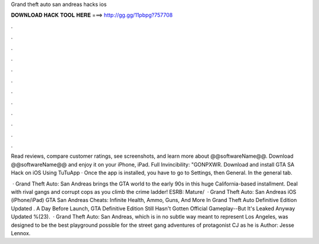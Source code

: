 Grand theft auto san andreas hacks ios



𝐃𝐎𝐖𝐍𝐋𝐎𝐀𝐃 𝐇𝐀𝐂𝐊 𝐓𝐎𝐎𝐋 𝐇𝐄𝐑𝐄 ===> http://gg.gg/11pbpg?757708



.



.



.



.



.



.



.



.



.



.



.



.

Read reviews, compare customer ratings, see screenshots, and learn more about @@softwareName@@. Download @@softwareName@@ and enjoy it on your iPhone, iPad. Full Invincibility: "GONPXWR. Download and install GTA SA Hack on iOS Using TuTuApp · Once the app is installed, you have to go to Settings, then General. In the general tab.

 · Grand Theft Auto: San Andreas brings the GTA world to the early 90s in this huge California-based installment. Deal with rival gangs and corrupt cops as you climb the crime ladder! ESRB: Mature/  · Grand Theft Auto: San Andreas iOS (iPhone/iPad) GTA San Andreas Cheats: Infinite Health, Ammo, Guns, And More In Grand Theft Auto Definitive Edition Updated . A Day Before Launch, GTA Definitive Edition Still Hasn't Gotten Official Gameplay--But It's Leaked Anyway Updated %(23).  · Grand Theft Auto: San Andreas, which is in no subtle way meant to represent Los Angeles, was designed to be the best playground possible for the street gang adventures of protagonist CJ as he is Author: Jesse Lennox.
